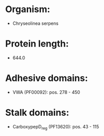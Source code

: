 * Organism:
- Chryseolinea serpens
* Protein length:
- 644.0
* Adhesive domains:
- VWA (PF00092): pos. 278 - 450
* Stalk domains:
- CarboxypepD_reg (PF13620): pos. 43 - 115

